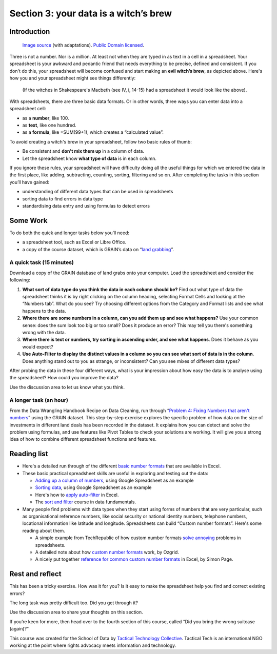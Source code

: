 ﻿Section 3: your data is a witch’s brew
======================================

Introduction 
------------

.. figure:: http://farm9.staticflickr.com/8075/8408290470_cf9905fb04_d.jpg

  `Image source`_ (with adaptations). `Public Domain licensed`_.

.. _Image source: http://www.wpclipart.com/fictional_characters/witches/witches_with_cauldron.jpg
.. _Public Domain licensed: http://www.wpclipart.com/terms.html
  

Three is not a number. Nor is a million. At least not when they are typed
in as text in a cell in a spreadsheet. Your spreadsheet is your awkward and
pedantic friend that needs everything to be precise, defined and
consistent. If you don't do this, your spreadsheet will become confused and
start making an **evil witch’s brew**, as depicted above. Here's how you and your spreadsheet might see things differently:


.. figure:: http://farm9.staticflickr.com/8514/8408290492_c3cd31ba41_o_d.png

  (If the witches in Shakespeare's Macbeth (see IV, i, 14-15) had a spreadsheet it would look like the above).


With spreadsheets, there are three basic data formats. Or in other words, three ways you can enter data into a spreadsheet cell:

* as a **number**, like 100.
* as **text**, like one hundred.
* as a **formula**, like =SUM(99+1), which creates a “calculated value”.

To avoid creating a witch's brew in your spreadsheet, follow two basic rules of thumb: 

* Be consistent and **don't mix them up** in a column of data.
* Let the spreadsheet know **what type of data** is in each column.

If you ignore these rules, your spreadsheet will have difficulty doing all the useful things for which we entered the data in the first place, like adding, subtracting, counting, sorting, filtering and so on. After completing the tasks in this section you’ll have gained:

* understanding of different data types that can be used in spreadsheets
* sorting data to find errors in data type
* standardising data entry and using formulas to detect errors

Some Work
---------

To do both the quick and longer tasks below you’ll need:

* a spreadsheet tool, such as Excel or Libre Office.
* a copy of the course dataset, which is GRAIN’s data on “`land grabbing`_”.

.. _land grabbing: http://datahub.io/dataset/grain-landgrab-data/resource/af57b7b2-f4e7-4942-88d3-83912865d116

A quick task (15 minutes)
_________________________

Download a copy of the GRAIN database of land grabs onto your computer. Load the spreadsheet and consider the following:


#. **What sort of data type do you think the data in each column should be?** Find out what type of data the spreadsheet thinks it is by right clicking on the column heading, selecting Format Cells and looking at the “Numbers tab”. What do you see? Try choosing different options from the Category and Format lists and see what happens to the data.
#. **Where there are some numbers in a column, can you add them up and see what happens?** Use your common sense: does the sum look too big or too small? Does it produce an error? This may tell you there's something wrong with the data.
#. **Where there is text or numbers, try sorting in ascending order, and see what happens**. Does it behave as you would expect? 
#. **Use Auto-Filter to display the distinct values in a column so you can see what sort of data is in the column**. Does anything stand out to you as strange, or inconsistent? Can you see mixes of different data types?

After probing the data in these four different ways, what is your impression about how easy the data is to analyse using the spreadsheet? How could you improve the data? 

Use the discussion area to let us know what you think.


A longer task (an hour)
_______________________

From the Data Wrangling Handbook Recipe on Data Cleaning, run through
“`Problem 4: Fixing Numbers that aren't numbers
<http://schoolofdata.org/handbook/recipes/cleaning-data-with-spreadsheets/#problem-4-fixing-numbers-that-arent-numbers>`_” using the GRAIN dataset. This step-by-step exercise explores the specific problem of how data on the size of investments in different land deals has been recorded in the dataset. It explains how you can detect and solve the problem using formulas, and use features like Pivot Tables to check your solutions are working. It will give you a strong idea of how to combine different spreadsheet functions and features.

Reading list
------------

* Here's a detailed run through of the different `basic number formats`_ that are available in Excel.
* These basic practical spreadsheet skills are useful in exploring and testing out the data:

  * `Adding up a column of numbers`_, using Google Spreadsheet as an example
  * `Sorting data`_, using Google Spreadsheet as an example
  * Here's how to `apply auto-filter`_ in Excel.
  * The `sort and filter`_ course in data fundamentals.

* Many people find problems with data types when they start using forms of numbers that are very particular, such as organisational reference numbers, like social security or national identity numbers, telephone numbers, locational information like latitude and longitude. Spreadsheets can build “Custom number formats”. Here's some reading about them.

  * A simple example from TechRepublic of how custom number formats `solve annoying`_ problems in spreadsheets.
  * A detailed note about how `custom number formats`_ work, by Ozgrid.
  * A nicely put together `reference for common custom number formats`_ in Excel, by Simon Page.

.. _basic number formats: http://office.microsoft.com/en-us/excel-help/available-number-formats-HP001173902.aspx
.. _Adding up a column of numbers: http://multimedia.journalism.berkeley.edu/tutorials/spreadsheets/adding-numbers-using-sum-formula/
.. _Sorting data: http://multimedia.journalism.berkeley.edu/tutorials/spreadsheets/sorting-results/
.. _apply auto-filter: http://office.microsoft.com/en-us/excel-help/filter-data-in-a-range-or-table-HP010073941.aspx
.. _sort and filter: http://schoolofdata.org/handbook/courses/sort-and-filter/
.. _solve annoying: http://www.techrepublic.com/blog/msoffice/use-a-custom-format-in-excel-to-display-easier-to-read-millions/7544
.. _custom number formats: http://www.ozgrid.com/Excel/CustomFormats.htm
.. _reference for common custom number formats: http://simoncpage.co.uk/blog/2008/09/excel-custom-and-conditional-number-formatting/

Rest and reflect
----------------
This has been a tricky exercise. How was it for you?  Is it easy to make the spreadsheet help you find and correct existing errors?

The long task was pretty difficult too. Did you get through it? 


Use the discussion area to share your thoughts on this section.


If you’re keen for more, then head over to the fourth section of this course, called “Did you bring the wrong suitcase (again)?”

.. raw:: html
  
    <a href="../data-cleaning-wrong-suitcase/" class="btn
    btn-primary btn-large">Next Course
     <span
       class="icon-arrow-right"></span></a>





This course was created for the School of Data by `Tactical Technology Collective`_. Tactical Tech is an international NGO working at the point where rights advocacy meets information and technology.

.. _Tactical Technology Collective: http://tacticaltech.org


.. raw:: html

  <iframe src="http://okfnlabs.org/scodaquiz/howyoufeel.html#witchs-brew"
    width="510" height="310" frameborder="0"></iframe>

.. raw:: html

  <div class="alert alert-info">Any questions? Got stuck? <a class="btn
  btn-large btn-info" href="http://ask.schoolofdata.org">Ask School of Data!
  </a></div>
